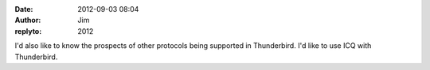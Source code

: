 :date: 2012-09-03 08:04
:author: Jim
:replyto: 2012

I'd also like to know the prospects of other protocols being supported in Thunderbird. I'd like to use ICQ with Thunderbird.
